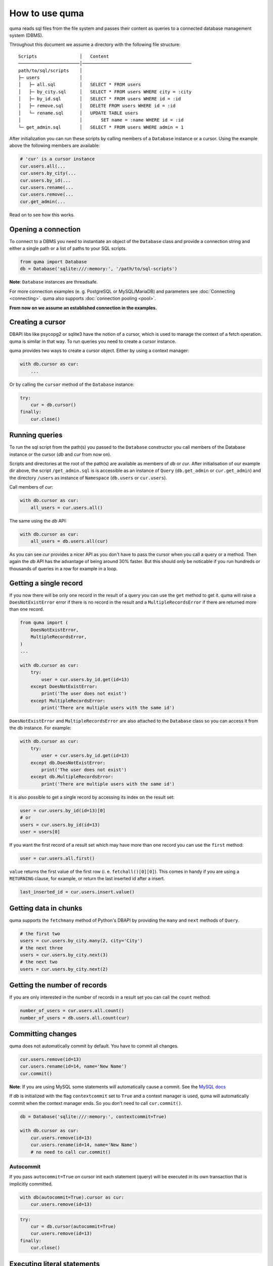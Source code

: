 ===============
How to use quma
===============

quma reads sql files from the file system and passes their
content as queries to a connected database management system (DBMS).

Throughout this document we assume a directory with the following file structure:

::

    Scripts                │   Content 
    ───────────────────────│─────────────────────────────────────────  
    path/to/sql/scripts    │   
    ├─ users               │   
    │   ├─ all.sql         │   SELECT * FROM users
    │   ├─ by_city.sql     │   SELECT * FROM users WHERE city = :city
    │   ├─ by_id.sql       │   SELECT * FROM users WHERE id = :id
    │   ├─ remove.sql      │   DELETE FROM users WHERE id = :id
    │   └─ rename.sql      │   UPDATE TABLE users 
    │                      │       SET name = :name WHERE id = :id
    └─ get_admin.sql       │   SELECT * FROM users WHERE admin = 1


After initialization you can run these scripts by calling members of
a ``Database`` instance or a cursor. Using the example above the 
following members are available: 

.. code-block:: python
    
    # 'cur' is a cursor instance 
    cur.users.all(...
    cur.users.by_city(...
    cur.users.by_id(...
    cur.users.rename(...
    cur.users.remove(...
    cur.get_admin(...

Read on to see how this works.

Opening a connection
--------------------

To connect to a DBMS you need to instantiate an object of the ``Database`` class
and provide a connection string and either a single path or a list
of paths to your SQL scripts.

.. code-block:: python

    from quma import Database
    db = Database('sqlite:///:memory:', '/path/to/sql-scripts')

**Note**: ``Database`` instances are threadsafe. 

For more connection examples 
(e. g. PostgreSQL or MySQL/MariaDB) and parameters see 
:doc:`Connecting <connecting>`. quma also supports 
:doc:`connection pooling <pool>`.

**From now on we assume an established connection in the examples.**

Creating a cursor
-----------------

DBAPI libs like psycopg2 or sqlite3 have the notion of a cursor,  which is used to
manage the context of a fetch operation. quma is similar in that way. 
To run queries you need to create a cursor instance.

quma provides two ways to create a cursor object. Either by using a context manager:

.. code-block:: python

    with db.cursor as cur:
        ...

Or by calling the ``cursor`` method of the ``Database`` instance:

.. code-block:: python

    try:
        cur = db.cursor()
    finally:
        cur.close()


Running queries
---------------

To run the sql script from the path(s) you passed to the ``Database`` constructor
you call members of the Database instance or the cursor (*db* and *cur* from now on). 

Scripts and directories at the root of the path(s) are available as members of *db* or *cur*. 
After initialisation of our example dir above, the script ``/get_admin.sql`` is
is accessible as an instance of ``Query`` (``db.get_admin`` or ``cur.get_admin``) and the 
directory ``/users`` as instance of ``Namespace`` (``db.users`` or ``cur.users``). 

Call members of *cur*:

.. code-block:: python

    with db.cursor as cur:
        all_users = cur.users.all()

The same using the *db* API:

.. code-block:: python

    with db.cursor as cur:
        all_users = db.users.all(cur)

As you can see *cur* provides a nicer API as you don't have to pass the cursor when
you call a query or a method. Then again the *db* API has the advantage of being 
around 30% faster. But this should only be noticable if you run hundreds or thousands
of queries in a row for example in a loop.


Getting a single record
-----------------------

If you now there will be only one record in the result of a query
you can use the ``get`` method to get it. quma will raise a 
``DoesNotExistError`` error if there is no record in the result 
and a ``MultipleRecordsError`` if there are returned more than one
record. 

.. code-block:: python

    from quma import (
        DoesNotExistError, 
        MultipleRecordsError,
    )
    ...

    with db.cursor as cur:
        try:
            user = cur.users.by_id.get(id=13)
        except DoesNotExistError:
            print('The user does not exist')
        except MultipleRecordsError:
            print('There are multiple users with the same id')

``DoesNotExistError`` and ``MultipleRecordsError`` are also attached
to the ``Database`` class so you can access it from the db instance.
For example:

.. code-block:: python

    with db.cursor as cur:
        try:
            user = cur.users.by_id.get(id=13)
        except db.DoesNotExistError:
            print('The user does not exist')
        except db.MultipleRecordsError:
            print('There are multiple users with the same id')

It is also possible to get a single record by accessing its index
on the result set:

.. code-block:: python

    user = cur.users.by_id(id=13)[0]
    # or
    users = cur.users.by_id(id=13)
    user = users[0]

If you want the first record of a result set which may have more
than one record you can use the ``first`` method:

.. code-block:: python

    user = cur.users.all.first()

``value`` returns the first value of the first row (i. e. 
``fetchall()[0][0]``). This comes in handy if you are using a
``RETURNING`` clause, for example, or return the last inserted
id after a insert.

.. code-block:: python

    last_inserted_id = cur.users.insert.value()


Getting data in chunks
----------------------

quma supports the ``fetchmany`` method of Python's DBAPI by
providing the ``many`` and ``next`` methods of ``Query``.

.. code-block:: python

    # the first two
    users = cur.users.by_city.many(2, city='City')
    # the next three
    users = cur.users.by_city.next(3)
    # the next two
    users = cur.users.by_city.next(2)


Getting the number of records
-----------------------------

If you are only interested in the number of records in a result
set  you can call the ``count`` method:

.. code-block:: python

    number_of_users = cur.users.all.count()
    number_of_users = db.users.all.count(cur)


Committing changes
------------------

quma does not automatically commit by default. You have to commit 
all changes.

.. code-block:: python

    cur.users.remove(id=13)
    cur.users.rename(id=14, name='New Name')
    cur.commit()

**Note**: If you are using MySQL some statements will automatically
cause a commit. See the `MySQL docs <http://https://dev.mysql.com/doc/refman/8.0/en/implicit-commit.html>`_

If *db* is initialized with the flag ``contextcommit`` set to ``True``
and a context manager is used, quma will automatically commit when the
context manager ends. So you don't need to call ``cur.commit()``.

.. code-block:: python

    db = Database('sqlite:///:memory:', contextcommit=True)

    with db.cursor as cur:
        cur.users.remove(id=13)
        cur.users.rename(id=14, name='New Name')
        # no need to call cur.commit()


Autocommit
~~~~~~~~~~

If you pass ``autocommit=True`` on cursor init each statement (query) 
will be executed in its own transaction that is implicitly committed.

.. code-block:: python

    with db(autocommit=True).cursor as cur:
        cur.users.remove(id=13) 

.. code-block:: python

    try:
        cur = db.cursor(autocommit=True)
        cur.users.remove(id=13) 
    finally:
        cur.close()


Executing literal statements
----------------------------

Database instances provide the method ``execute``. You can pass
arbitrary sql strings. Each call will be automatically committed.
If there is a result it will be returned otherwise it returns ``None``.

.. code-block:: python

    db.execute('CREATE TABLE users ...')
    users = db.execute('SELECT * FROM users')
    for user in users:
        print(user.name)
